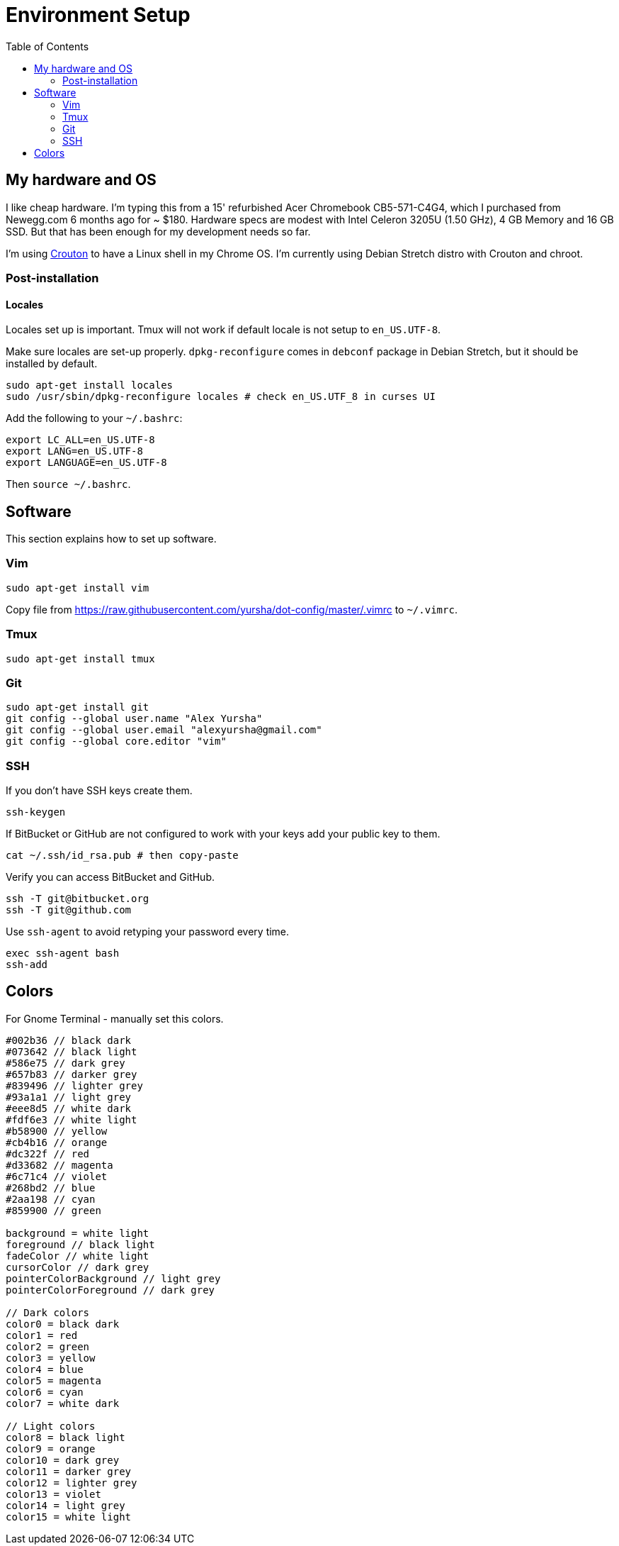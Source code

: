 = Environment Setup
:toc:
:toc-placement!:

toc::[]

[[my-hardware-and-os]]
My hardware and OS
------------------

I like cheap hardware. I'm typing this from a 15' refurbished Acer
Chromebook CB5-571-C4G4, which I purchased from Newegg.com 6 months ago
for ~ $180. Hardware specs are modest with Intel Celeron 3205U (1.50
GHz), 4 GB Memory and 16 GB SSD. But that has been enough for my
development needs so far.

I'm using https://github.com/dnschneid/crouton[Crouton] to have a Linux
shell in my Chrome OS. I'm currently using Debian Stretch distro with
Crouton and chroot.

[[post-installation]]
Post-installation
~~~~~~~~~~~~~~~~~

[[locales]]
Locales
^^^^^^^

Locales set up is important. Tmux will not work if default locale is not
setup to `en_US.UTF-8`.

Make sure locales are set-up properly. `dpkg-reconfigure` comes in
`debconf` package in Debian Stretch, but it should be installed by
default.

....
sudo apt-get install locales
sudo /usr/sbin/dpkg-reconfigure locales # check en_US.UTF_8 in curses UI
....

Add the following to your `~/.bashrc`:

....
export LC_ALL=en_US.UTF-8
export LANG=en_US.UTF-8
export LANGUAGE=en_US.UTF-8  
....

Then `source ~/.bashrc`.

[[software]]
Software
--------

This section explains how to set up software.

[[vim]]
Vim
~~~

....
sudo apt-get install vim
....

Copy file from
https://raw.githubusercontent.com/yursha/dot-config/master/.vimrc to
`~/.vimrc`.

[[tmux]]
Tmux
~~~~

....
sudo apt-get install tmux
....

[[git]]
Git
~~~

....
sudo apt-get install git
git config --global user.name "Alex Yursha"
git config --global user.email "alexyursha@gmail.com"
git config --global core.editor "vim"
....

[[ssh]]
SSH
~~~

If you don't have SSH keys create them.

....
ssh-keygen
....

If BitBucket or GitHub are not configured to work with your keys add
your public key to them.

....
cat ~/.ssh/id_rsa.pub # then copy-paste
....

Verify you can access BitBucket and GitHub.

....
ssh -T git@bitbucket.org
ssh -T git@github.com
....

Use `ssh-agent` to avoid retyping your password every time.

....
exec ssh-agent bash
ssh-add
....

[[colors]]
Colors
------

For Gnome Terminal - manually set this colors.

....
#002b36 // black dark
#073642 // black light
#586e75 // dark grey
#657b83 // darker grey
#839496 // lighter grey
#93a1a1 // light grey
#eee8d5 // white dark
#fdf6e3 // white light
#b58900 // yellow
#cb4b16 // orange
#dc322f // red
#d33682 // magenta
#6c71c4 // violet
#268bd2 // blue
#2aa198 // cyan
#859900 // green

background = white light
foreground // black light
fadeColor // white light
cursorColor // dark grey
pointerColorBackground // light grey
pointerColorForeground // dark grey

// Dark colors
color0 = black dark
color1 = red
color2 = green
color3 = yellow
color4 = blue
color5 = magenta
color6 = cyan
color7 = white dark

// Light colors
color8 = black light
color9 = orange
color10 = dark grey
color11 = darker grey
color12 = lighter grey
color13 = violet
color14 = light grey
color15 = white light
....
